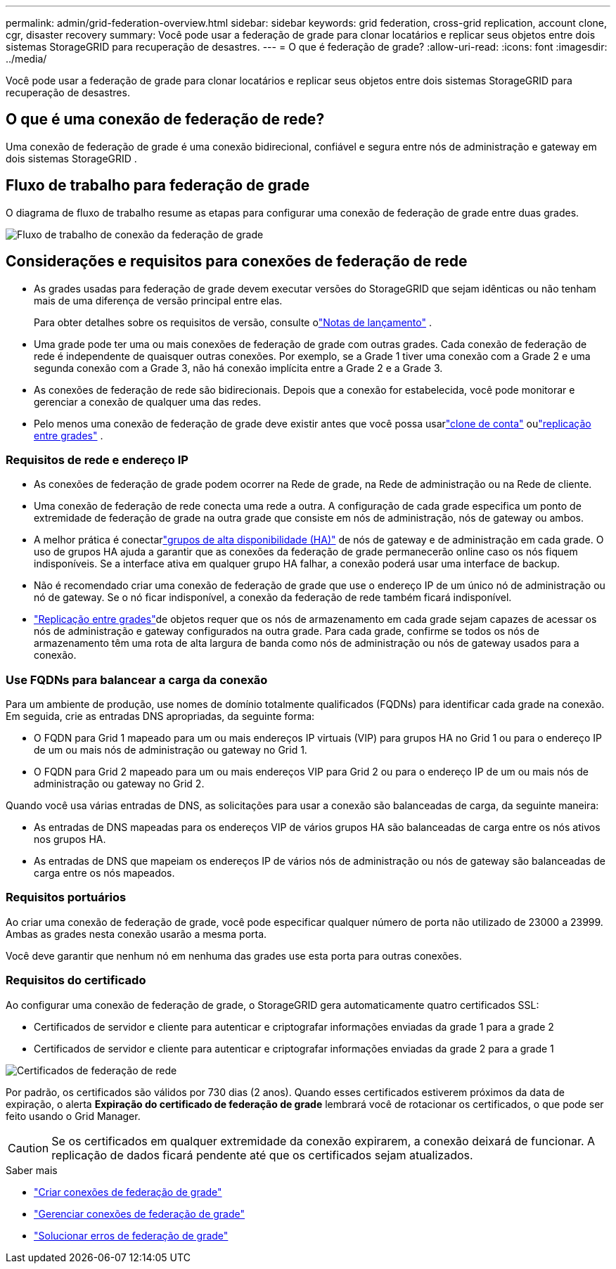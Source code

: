 ---
permalink: admin/grid-federation-overview.html 
sidebar: sidebar 
keywords: grid federation, cross-grid replication, account clone, cgr, disaster recovery 
summary: Você pode usar a federação de grade para clonar locatários e replicar seus objetos entre dois sistemas StorageGRID para recuperação de desastres. 
---
= O que é federação de grade?
:allow-uri-read: 
:icons: font
:imagesdir: ../media/


[role="lead"]
Você pode usar a federação de grade para clonar locatários e replicar seus objetos entre dois sistemas StorageGRID para recuperação de desastres.



== O que é uma conexão de federação de rede?

Uma conexão de federação de grade é uma conexão bidirecional, confiável e segura entre nós de administração e gateway em dois sistemas StorageGRID .



== Fluxo de trabalho para federação de grade

O diagrama de fluxo de trabalho resume as etapas para configurar uma conexão de federação de grade entre duas grades.

image::../media/grid-federation-workflow.png[Fluxo de trabalho de conexão da federação de grade]



== Considerações e requisitos para conexões de federação de rede

* As grades usadas para federação de grade devem executar versões do StorageGRID que sejam idênticas ou não tenham mais de uma diferença de versão principal entre elas.
+
Para obter detalhes sobre os requisitos de versão, consulte olink:../release-notes/index.html["Notas de lançamento"] .

* Uma grade pode ter uma ou mais conexões de federação de grade com outras grades.  Cada conexão de federação de rede é independente de quaisquer outras conexões.  Por exemplo, se a Grade 1 tiver uma conexão com a Grade 2 e uma segunda conexão com a Grade 3, não há conexão implícita entre a Grade 2 e a Grade 3.
* As conexões de federação de rede são bidirecionais.  Depois que a conexão for estabelecida, você pode monitorar e gerenciar a conexão de qualquer uma das redes.
* Pelo menos uma conexão de federação de grade deve existir antes que você possa usarlink:grid-federation-what-is-account-clone.html["clone de conta"] oulink:grid-federation-what-is-cross-grid-replication.html["replicação entre grades"] .




=== Requisitos de rede e endereço IP

* As conexões de federação de grade podem ocorrer na Rede de grade, na Rede de administração ou na Rede de cliente.
* Uma conexão de federação de rede conecta uma rede a outra.  A configuração de cada grade especifica um ponto de extremidade de federação de grade na outra grade que consiste em nós de administração, nós de gateway ou ambos.
* A melhor prática é conectarlink:managing-high-availability-groups.html["grupos de alta disponibilidade (HA)"] de nós de gateway e de administração em cada grade.  O uso de grupos HA ajuda a garantir que as conexões da federação de grade permanecerão online caso os nós fiquem indisponíveis.  Se a interface ativa em qualquer grupo HA falhar, a conexão poderá usar uma interface de backup.
* Não é recomendado criar uma conexão de federação de grade que use o endereço IP de um único nó de administração ou nó de gateway.  Se o nó ficar indisponível, a conexão da federação de rede também ficará indisponível.
* link:grid-federation-what-is-cross-grid-replication.html["Replicação entre grades"]de objetos requer que os nós de armazenamento em cada grade sejam capazes de acessar os nós de administração e gateway configurados na outra grade.  Para cada grade, confirme se todos os nós de armazenamento têm uma rota de alta largura de banda como nós de administração ou nós de gateway usados para a conexão.




=== Use FQDNs para balancear a carga da conexão

Para um ambiente de produção, use nomes de domínio totalmente qualificados (FQDNs) para identificar cada grade na conexão.  Em seguida, crie as entradas DNS apropriadas, da seguinte forma:

* O FQDN para Grid 1 mapeado para um ou mais endereços IP virtuais (VIP) para grupos HA no Grid 1 ou para o endereço IP de um ou mais nós de administração ou gateway no Grid 1.
* O FQDN para Grid 2 mapeado para um ou mais endereços VIP para Grid 2 ou para o endereço IP de um ou mais nós de administração ou gateway no Grid 2.


Quando você usa várias entradas de DNS, as solicitações para usar a conexão são balanceadas de carga, da seguinte maneira:

* As entradas de DNS mapeadas para os endereços VIP de vários grupos HA são balanceadas de carga entre os nós ativos nos grupos HA.
* As entradas de DNS que mapeiam os endereços IP de vários nós de administração ou nós de gateway são balanceadas de carga entre os nós mapeados.




=== Requisitos portuários

Ao criar uma conexão de federação de grade, você pode especificar qualquer número de porta não utilizado de 23000 a 23999.  Ambas as grades nesta conexão usarão a mesma porta.

Você deve garantir que nenhum nó em nenhuma das grades use esta porta para outras conexões.



=== Requisitos do certificado

Ao configurar uma conexão de federação de grade, o StorageGRID gera automaticamente quatro certificados SSL:

* Certificados de servidor e cliente para autenticar e criptografar informações enviadas da grade 1 para a grade 2
* Certificados de servidor e cliente para autenticar e criptografar informações enviadas da grade 2 para a grade 1


image::../media/grid-federation-certificates.png[Certificados de federação de rede]

Por padrão, os certificados são válidos por 730 dias (2 anos).  Quando esses certificados estiverem próximos da data de expiração, o alerta *Expiração do certificado de federação de grade* lembrará você de rotacionar os certificados, o que pode ser feito usando o Grid Manager.


CAUTION: Se os certificados em qualquer extremidade da conexão expirarem, a conexão deixará de funcionar.  A replicação de dados ficará pendente até que os certificados sejam atualizados.

.Saber mais
* link:grid-federation-create-connection.html["Criar conexões de federação de grade"]
* link:grid-federation-manage-connection.html["Gerenciar conexões de federação de grade"]
* link:grid-federation-troubleshoot.html["Solucionar erros de federação de grade"]

